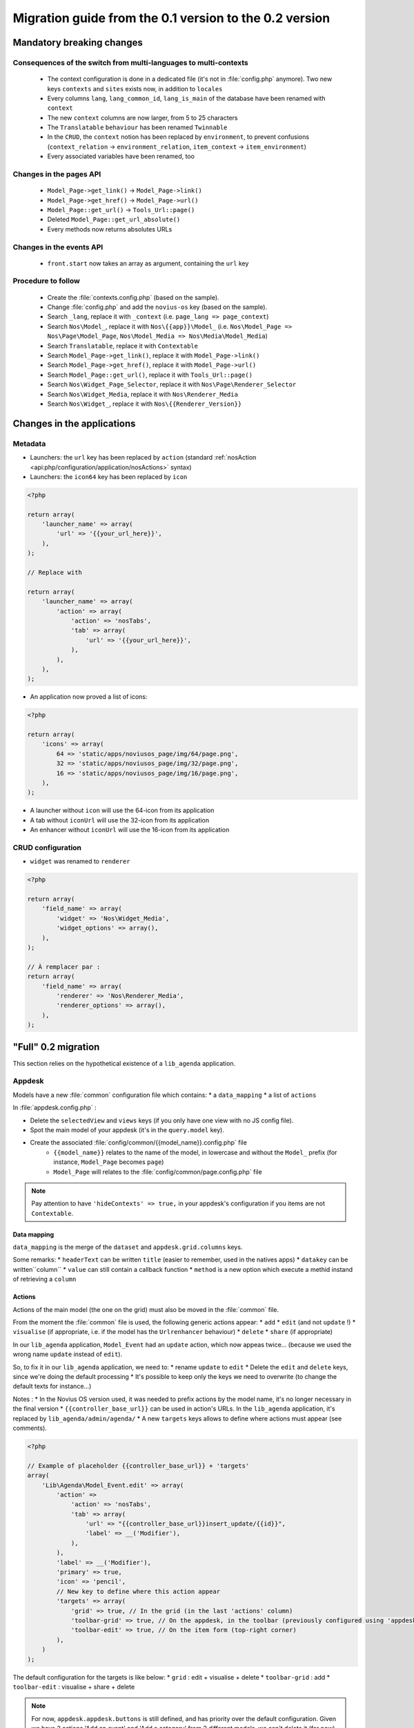 Migration guide from the 0.1 version to the 0.2 version
#######################################################

Mandatory breaking changes
**************************

Consequences of the switch from multi-languages to multi-contexts
=================================================================

	* The context configuration is done in a dedicated file (it's not in :file:`config.php` anymore). Two new keys
	  ``contexts`` and ``sites`` exists now, in addition to ``locales``
	* Every columns ``lang``, ``lang_common_id``, ``lang_is_main`` of the database have been renamed with ``context``
	* The new ``context`` columns are now larger, from 5 to 25 characters
	* The ``Translatable`` ``behaviour`` has been renamed ``Twinnable``
	* In the ``CRUD``, the ``context`` notion has been replaced by ``environment``, to prevent confusions (``context_relation`` -> ``environment_relation``, ``item_context`` -> ``item_environment``)
	* Every associated variables have been renamed, too

Changes in the pages API
========================

	* ``Model_Page->get_link()`` -> ``Model_Page->link()``
	* ``Model_Page->get_href()`` -> ``Model_Page->url()``
	* ``Model_Page::get_url()`` -> ``Tools_Url::page()``
	* Deleted ``Model_Page::get_url_absolute()``
	* Every methods now returns absolutes URLs

Changes in the events API
=========================

    * ``front.start`` now takes an array as argument, containing the ``url`` key

Procedure to follow
===================

    * Create the :file:`contexts.config.php` (based on the sample).
    * Change :file:`config.php` and add the ``novius-os`` key (based on the sample).

    * Search ``_lang``, replace it with ``_context`` (i.e. ``page_lang => page_context``)
    * Search ``Nos\Model_``, replace it with ``Nos\{{app}}\Model_`` (i.e. ``Nos\Model_Page => Nos\Page\Model_Page``, ``Nos\Model_Media => Nos\Media\Model_Media``)
    * Search ``Translatable``, replace it with ``Contextable``
    * Search  ``Model_Page->get_link()``, replace it with ``Model_Page->link()``
    * Search ``Model_Page->get_href()``, replace it with ``Model_Page->url()``
    * Search ``Model_Page::get_url()``, replace it with ``Tools_Url::page()``

    * Search ``Nos\Widget_Page_Selector``, replace it with ``Nos\Page\Renderer_Selector``
    * Search ``Nos\Widget_Media``, replace it with ``Nos\Renderer_Media``
    * Search ``Nos\Widget_``, replace it with ``Nos\{{Renderer_Version}}``


Changes in the applications
***************************

Metadata
========


* Launchers: the ``url`` key has been replaced by ``action`` (standard :ref:`nosAction <api:php/configuration/application/nosActions>` syntax)
* Launchers: the ``icon64`` key has been replaced by ``icon``

.. code-block:: php

	<?php

	return array(
	    'launcher_name' => array(
	        'url' => '{{your_url_here}}',
	    ),
	);

	// Replace with

	return array(
	    'launcher_name' => array(
	        'action' => array(
	            'action' => 'nosTabs',
	            'tab' => array(
	                'url' => '{{your_url_here}}',
	            ),
	        ),
	    ),
	);


* An application now proved a list of icons:

.. code-block:: php

    <?php

    return array(
        'icons' => array(
            64 => 'static/apps/noviusos_page/img/64/page.png',
            32 => 'static/apps/noviusos_page/img/32/page.png',
            16 => 'static/apps/noviusos_page/img/16/page.png',
        ),
    );

* A launcher without ``icon`` will use the 64-icon from its application
* A tab without ``iconUrl`` will use the 32-icon from its application
* An enhancer without ``iconUrl`` will use the 16-icon from its application


CRUD configuration
==================

* ``widget`` was renamed to ``renderer``


.. code-block:: php

    <?php

    return array(
        'field_name' => array(
            'widget' => 'Nos\Widget_Media',
            'widget_options' => array(),
        ),
    );

    // À remplacer par :
    return array(
        'field_name' => array(
            'renderer' => 'Nos\Renderer_Media',
            'renderer_options' => array(),
        ),
    );


"Full" 0.2 migration
********************


This section relies on the hypothetical existence of a ``lib_agenda`` application.


Appdesk
=======

Models have a new :file:`common` configuration file which contains:
* a ``data_mapping``
* a list of ``actions``

In :file:`appdesk.config.php` :

* Delete the ``selectedView`` and ``views`` keys (if you only have one view with no JS config file).
* Spot the main model of your appdesk (it's in the ``query.model`` key).
* Create the associated :file:`config/common/{{model_name}}.config.php` file
    * ``{{model_name}}`` relates to the name of the model, in lowercase and without the ``Model_`` prefix (for instance, ``Model_Page`` becomes ``page``)
    * ``Model_Page`` will relates to the :file:`config/common/page.config.php` file


.. note::

    Pay attention to have ``'hideContexts' => true,`` in your appdesk's configuration if you items are not ``Contextable``.


Data mapping
------------

``data_mapping`` is the merge of the ``dataset`` and ``appdesk.grid.columns`` keys.


.. code-block:: php
   :emphasize-lines: 6,11-21,29-49

    <?php

    // Old code of appdesk.config.php
    return array(
        'query' => array(
            'model' => 'Lib\Agenda\Model_Event',
            'order_by' => array('evt_date_begin' => 'DESC'),
            'limit' => 20,
        ),
        // ...
        'dataset' => array(
            'id'            => 'evt_id',
            'title'         => 'evt_title',
            'periode'       => array(
                'search_column' => 'evt_date_begin',
                'dataType'      => 'datetime',
                'value'         => function ($object) {
                    // ...
                },
            },
        ),
        // ...
        'appdesk' => array(
            // ...
            'grid' => array(
                'urlJson' => 'admin/lib_agenda/appdesk/json',
                'columns' => array(
                    'id' => array(
                        'headerText' => __('Id'),
                        'dataKey' => 'id'
                    ),
                    'title' => array(
                        'headerText' => __('Name'),
                        'dataKey' => 'title'
                    ),
                    'periode' => array(
                        'headerText' => __('Dates'),
                        'dataKey' => 'periode'
                    ),
                    'published' => array(
                        'headerText' => __('Status'),
                        'dataKey' => 'publication_status'
                    ),
                    'actions' => array(
                        'actions' => array('update', 'delete'),
                    ),
                ),
            ),
            // ...
        ),
    );


.. code-block:: php
   :emphasize-lines: 12,16

    <?php

    // New code in appdesk.config.php
    return array(
        'query' => array(
            'order_by' => array('evt_date_begin' => 'DESC'),
            'limit' => 20,
        ),
        // Tells what is the model, and wich 'common' file to load
        'model' => 'Lib\Agenda\Model_Event',
        // ...
        // MOVE / MERGE the 'dataset' key into
        // ...
        'appdesk' => array(
            // ...
            // MOVE / MERGE the 'grid' key into
            // ...
        ),
    );


.. code-block:: php
   :emphasize-lines: 5

    <?php

    // Code in the new 'event.config.php' file
    return array(
        // Merge of 'appdesk.dataset' and 'appdesk.grid.columns'
        'data_mapping' => array(
            'id' => array(
                'title' => __('Id'),
                'column' => 'evt_id'
            ),
            'title' => array(
                'title' => __('Name'),
                'column' => 'evt_title'
            ),
            'periode' => array(
                'title' => __('Dates'),
                'search_column' => 'evt_date_begin',
                'value'         => function ($object) {
                    // ...
                }
            ),
            'published' => array(
                'title' => __('Status'),
                'method' => 'publication_status'
            ),
        ),
    );

Some remarks:
* ``headerText`` can be written ``title`` (easier to remember, used in the natives apps)
* ``datakey`` can be written``column``
* ``value`` can still contain a callback function
* ``method`` is a new option which execute a methid instand of retrieving a ``column``



Actions
-------

Actions of the main model (the one on the grid) must also be moved in the :file:`common` file.

.. code-block:: php
   :emphasize-lines: 8-16

    <?php

    // Old code of appdesk.config.php
    return array(
        // ...
        'appdesk' => array(
            // ...
            // MOVE the 'actions' key into 'config/common/{{model_name}}.config.php'
            'actions' => array(
                'edit' => array(
                    // ...
                ),
                'delete' => array(
                    // ...
                ),
            ),
            // ...
        ),
        // ...
    );

.. code-block:: php
   :emphasize-lines: 8

    <?php

    // new code in appdesk.config.php
    return array(
        // ...
        'appdesk' => array(
            // ...
            // The 'actions' key is not here anymore
            // ...
        ),
        // ...
    );


.. code-block:: php
   :emphasize-lines: 9-17

    <?php

    // New code in 'config/common/event.config.php'
    return array(
        'data_mapping' => array(
            // ...
        ),

        // Configuration array moved from 'appdesk.actions'
        'actions' => array(
            'Lib\Agenda\Model_Event.edit' => array(
                // ...
            ),
            'Lib\Agenda\Model_Event.delete' => array(
                // ...
            ),
        ),
    );



From the moment the :file:`common` file  is used, the following generic actions appear:
* ``add``
* ``edit`` (and not ``update`` !)
* ``visualise`` (if appropriate, i.e. if the model has the ``Urlrenhancer`` behaviour)
* ``delete``
* ``share`` (if appropriate)


In our ``lib_agenda`` application, ``Model_Event`` had an ``update`` action, which now appeas twice... (because we used the wrong name ``update`` instead of ``edit``).

So, to fix it in our ``lib_agenda`` application, we need to:
* rename ``update`` to ``edit``
* Delete the ``edit`` and ``delete`` keys, since we're doing the default processing
* It's possible to keep only the keys we need to overwrite (to change the default texts for instance...)

Notes :
* In the Novius OS version used, it was needed to prefix actions by the model name, it's no longer necessary in the final version
* ``{{controller_base_url}}`` can be used in action's URLs. In the ``lib_agenda`` application, it's replaced by ``lib_agenda/admin/agenda/``
* A new ``targets`` keys allows to define where actions must appear (see comments).

.. code-block:: php

    <?php

    // Example of placeholder {{controller_base_url}} + 'targets'
    array(
        'Lib\Agenda\Model_Event.edit' => array(
            'action' =>
                'action' => 'nosTabs',
                'tab' => array(
                    'url' => "{{controller_base_url}}insert_update/{{id}}",
                    'label' => __('Modifier'),
                ),
            ),
            'label' => __('Modifier'),
            'primary' => true,
            'icon' => 'pencil',
            // New key to define where this action appear
            'targets' => array(
                'grid' => true, // In the grid (in the last 'actions' column)
                'toolbar-grid' => true, // On the appdesk, in the toolbar (previously configured using 'appdesk.button')
                'toolbar-edit' => true, // On the item form (top-right corner)
            ),
        )
    );


The default configuration for the targets is like below:
* ``grid`` : edit + visualise + delete
* ``toolbar-grid`` : add
* ``toolbar-edit`` : visualise + share + delete

.. note::

    For now, ``appdesk.appdesk.buttons`` is still defined, and has priority over the default configuration.
    Given we have 2 actions 'Add an event' and 'Add a category' from 2 different models, we can't delete it (for now).



I18n and translations
---------------------

Texts can be configured using the ``i18n`` key.

Please see the :file:`framework/config/common_i18n.config.php` to get the list of possible keys.

.. code-block:: php

    <?php

    return array(
        'i18n' => array(
            // Crud
            'notification item added' => __('And voilà! The page has been added.'),
            'notification item deleted' => __('The page has been deleted.'),

            // General errors
            'notification item does not exist anymore' => __('This page doesn’t exist any more. It has been deleted.'),
            'notification item not found' => __('We cannot find this page.'),

            // Blank slate
            'translate error parent not available in context' => __('We’re afraid this page cannot be added in {{context}} because its <a>parent</a> is not available in this context yet.'),
            'translate error parent not available in language' => __('We’re afraid this page cannot be added in {{language}} because its <a>parent</a> is not available in this language yet.'),

            // Deletion popup
            'deleting item title' => __('Deleting the page ‘{{title}}’'),

            # Delete action's labels
            'deleting button 1 item' => __('Yes, delete this page'),
            'deleting button N items' => __('Yes, delete these {{count}} pages'),

            '1 item' => __('1 page'),
            'N items' => __('{{count}} pages'),

            # Keep only if the model has the behaviour Contextable
            'deleting with N contexts' => __('This page exists in <strong>{{context_count}} contexts</strong>.'),
            'deleting with N languages' => __('This page exists in <strong>{{language_count}} languages</strong>.'),

            # Keep only if the model has the behaviours Contextable + Tree
            'deleting with N contexts and N children' => __('This page exists in <strong>{{context_count}} contexts</strong> and has <strong>{{children_count}} sub-pages</strong>.'),
            'deleting with N contexts and 1 child' => __('This page exists in <strong>{{context_count}} contexts</strong> and has <strong>one sub-page</strong>.'),
            'deleting with N languages and N children' => __('This page exists in <strong>{{language_count}} languages</strong> and has <strong>{{children_count}} sub-pages</strong>.'),
            'deleting with N languages and 1 child' => __('This page exists in <strong>{{language_count}} languages</strong> and has <strong>one sub-page</strong>.'),

            # Keep only if the model has the behaviour Tree
            'deleting with 1 child' => __('This page has <strong>1 sub-page</strong>.'),
            'deleting with N children' => __('This page has <strong>{{children_count}} sub-pages</strong>.'),
        ),
    );


Inspectors
----------

In the 0.1 version, the inspectors are configured in 3 different places:
* The ``appdesk.appdesk.inspectors`` key
* The ``inputs`` key
* The :file:`inspector/{{model}}.config.php` configuration file

In the 0.2 version, ``inputs`` must be moved into their corresponding :file:`inspector/{{model}}.config.php` file.



Category
^^^^^^^^

.. code-block:: php
   :emphasize-lines: 7-11

    <?php

    // Old code from appdesk.config.php
    return array(
        // ...
        'inputs' => array(
            // This input communicates with the filter for the category inspector
            // We move the key (evt_cat_id) into 'input.key' and the callback function into 'input.query'
            'evt_cat_id' => function($value, $query) {
                // ...
            },
        ),
        // ...
    );


.. code-block:: php

    <?php

    // New code in config/controller/admin/inspector/category.config.php
    return array(
        // ...
        'input' => array(
            'key' => 'evt_cat_id',
            'query' => function($value, $query) {
                // ...
            },
        ),
        // ...
    );


Date
^^^^

.. code-block:: php

    <?php

    // Old code from appdesk.config.php
    return array(
        // ...
        'appdesk' => array(
            'appdesk' => array(
                // ...
                'inspectors' => array(
                    // This array must be moved in the configuration file of the inspector, under a new 'appdesk' key
                    'startdate' => array(
                        'label' => __('Start date'),
                        'url' => 'admin/lib_agenda/inspector/date/list',
                        'inputName' => 'startdate',
                        'vertical' => true
                    ),
                    // ...
                ),
            ),
            // ...
        ),
    );


Here, the inspector doesn't have a configuration file yet, we need to create one:


.. code-block:: php

    <?php

    // New file config/controller/admin/inspector/date.config.php
    return array(
        'input' => array(
            'key' => 'evt_date_begin',
            // the 'qeury' keys is not needed, the date inspector will generate it automatically using the key
        ),

        // Old 'appdesk.appdesk.inspectors.startdate'
        'appdesk' => array(
            'label' => __('Start date'),
        ),
    );


The idea is to encapsulate the ``appdesk.appdesk.inspectors.{{inspector_name}}`` array inside an ``appdesk`` key of the
inspector's configuration file.

published
^^^^^^^^^

.. code-block:: php

    <?php

    // Old code from appdesk.config.php
    return array(
        // ...
        'inputs' => array(
            // ...
            'evt_published' => function($value, $query) {
                // ...
            },
        ),
        // ...
        'appdesk' => array(
            'appdesk' => array(
                // ...
                'inspectors' => array(
                    'published' => array(
                        'vertical' => true,
                        'url' => 'admin/lib_agenda/inspector/published/list',
                        'inputName' => 'evt_published',
                        'grid' => array(
                            'columns' => array(
                                'title' => array(
                                    'visible' => false,
                                    'dataKey' => 'title',
                                ),
                                'icon_title' => array(
                                    'headerText' => __('Status'),
                                    'dataKey' => 'icon_title',
                                ),
                                'id' => array(
                                    'visible' => false,
                                    'dataKey' => 'id',
                                ),
                            ),
                        ),
                    ),
                    // ...
                ),
                // ...
            ),
            // ...
        ),
    );


The ``published`` inspector already has its configuration file. Let's complete it with a new ``appdesk`` key:


.. code-block:: php
   :emphasize-lines: 8,16

    <?php

    // New file config/controller/admin/inspector/date.config.php
    return array(
        'data' => array(
            // ...
        ),

        // Old 'appdesk.appdesk.inspectors.published'
        'input' => array(
            'key' => 'evt_published',
            'query' => function($value, $query) {
                // ...
            },
        ),

        // Old 'input.evt_published'
        'appdesk' => array(
            'vertical' => true,
            'inputName' => 'evt_published',
            'url' => 'admin/lib_agenda/inspector/published/list',
            'grid' => array(
                'columns' => array(
                    'title' => array(
                        'visible' => false,
                        'dataKey' => 'title',
                    ),
                    'icon_title' => array(
                        'headerText' => __('Status'),
                        'dataKey' => 'icon_title',
                    ),
                    'id' => array(
                        'visible' => false,
                        'dataKey' => 'id',
                    ),
                ),
            ),
        ),
    );







